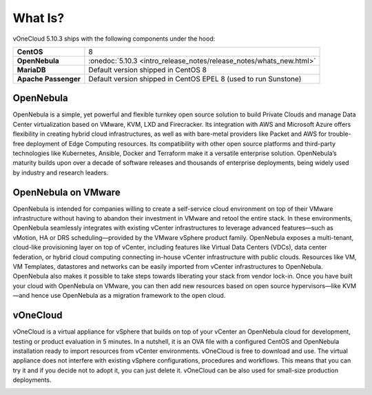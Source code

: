 .. _what_is:

========
What Is?
========

.. image:: /images/vonecloud_logo.png
    :align: center

vOneCloud 5.10.3 ships with the following components under the hood:

+----------------------+----------------------------------------------------------------------+
|  **CentOS**          | 8                                                                    |
+----------------------+----------------------------------------------------------------------+
| **OpenNebula**       | :onedoc:`5.10.3 <intro_release_notes/release_notes/whats_new.html>`  |
+----------------------+----------------------------------------------------------------------+
| **MariaDB**          | Default version shipped in CentOS 8                                  |
+----------------------+----------------------------------------------------------------------+
| **Apache Passenger** | Default version shipped in CentOS EPEL 8 (used to run Sunstone)      |
+----------------------+----------------------------------------------------------------------+

OpenNebula
^^^^^^^^^^^^^^^^^^^^^^^^^^^^^^^^^^^^^^^^^^^^^^^^^^^^^^^^^^^^^^^^^^^^^^^^^^^^^^^^

OpenNebula is a simple, yet powerful and flexible turnkey open source solution to build Private Clouds and manage Data Center virtualization based on VMware, KVM, LXD and Firecracker. Its integration with AWS and Microsoft Azure offers flexibility in creating hybrid cloud infrastructures, as well as with bare-metal providers like Packet and AWS for trouble-free deployment of Edge Computing resources. Its compatibility with other open source platforms and third-party technologies like Kubernetes, Ansible, Docker and Terraform make it a versatile enterprise solution. OpenNebula’s maturity builds upon over a decade of software releases and thousands of enterprise deployments, being widely used by industry and research leaders.

OpenNebula on VMware
^^^^^^^^^^^^^^^^^^^^^^^^^^^^^^^^^^^^^^^^^^^^^^^^^^^^^^^^^^^^^^^^^^^^^^^^^^^^^^^^

OpenNebula is intended for companies willing to create a self-service cloud environment on top of their VMware infrastructure without having to abandon their investment in VMware and retool the entire stack. In these environments, OpenNebula seamlessly integrates with existing vCenter infrastructures to leverage advanced features—such as vMotion, HA or DRS scheduling—provided by the VMware vSphere product family. OpenNebula exposes a multi-tenant, cloud-like provisioning layer on top of vCenter, including features like Virtual Data Centers (VDCs), data center federation, or hybrid cloud computing connecting in-house vCenter infrastructure with public clouds. Resources like VM, VM Templates, datastores and networks can be easily imported from vCenter infrastructures to OpenNebula. OpenNebula also makes it possible to take steps towards liberating your stack from vendor lock-in. Once you have built your cloud with OpenNebula on VMware, you can then add new resources based on open source hypervisors⁠—like KVM—and hence use OpenNebula as a migration framework to the open cloud.

vOneCloud
^^^^^^^^^^^^^^^^^^^^^^^^^^^^^^^^^^^^^^^^^^^^^^^^^^^^^^^^^^^^^^^^^^^^^^^^^^^^^^^^

vOneCloud is a virtual appliance for vSphere that builds on top of your vCenter an OpenNebula cloud for development, testing or product evaluation in 5 minutes. In a nutshell, it is an OVA file with a configured CentOS and OpenNebula installation ready to import resources from vCenter environments. vOneCloud is free to download and use. The virtual appliance does not interfere with existing vSphere configurations, procedures and workflows. This means that you can try it and if you decide not to adopt it, you can just delete it. vOneCloud can be also used for small-size production deployments.

.. image:: /images/vonecloud_ontop.png
    :align: center